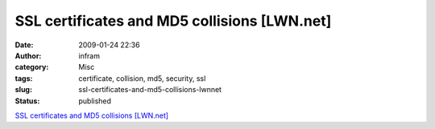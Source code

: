 SSL certificates and MD5 collisions [LWN.net]
#############################################
:date: 2009-01-24 22:36
:author: infram
:category: Misc
:tags: certificate, collision, md5, security, ssl
:slug: ssl-certificates-and-md5-collisions-lwnnet
:status: published

`SSL certificates and MD5 collisions
[LWN.net] <http://lwn.net/Articles/314997/>`__
